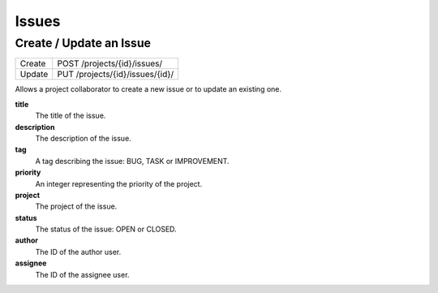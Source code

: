Issues
======

Create / Update an Issue
-------------------------

+--------+----------------------------------+
| Create | POST /projects/{id}/issues/      |
+--------+----------------------------------+
| Update | PUT /projects/{id}/issues/{id}/  |
+--------+----------------------------------+

Allows a project collaborator to create a new issue or to update an existing one.

**title**
  The title of the issue.

**description**
  The description of the issue.

**tag**
  A tag describing the issue: BUG, TASK or IMPROVEMENT.

**priority**
  An integer representing the priority of the project.
  
**project**
  The project of the issue.
  
**status**
  The status of the issue: OPEN or CLOSED.
  
**author**
  The ID of the author user.
  
**assignee**
  The ID of the assignee user.
